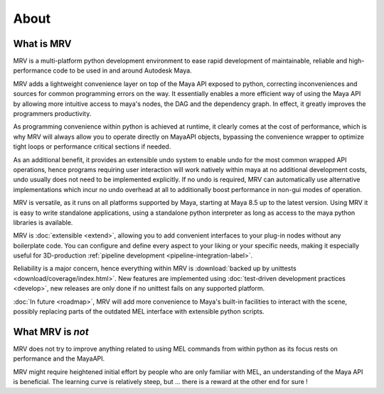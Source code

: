 #####
About
#####

***********
What is MRV
***********
MRV is a multi-platform python development environment to ease rapid development of maintainable, reliable and high-performance code to be used in and around Autodesk Maya.

MRV adds a lightweight convenience layer on top of the Maya API exposed to python, correcting inconveniences and sources for common programming errors on the way. It essentially enables a more efficient way of using the Maya API by allowing more intuitive access to maya's nodes, the DAG and the dependency graph. In effect, it greatly improves the programmers productivity. 

As programming convenience within python is achieved at runtime, it clearly comes at the cost of performance, which is why MRV will always allow you to operate directly on MayaAPI objects, bypassing the convenience wrapper to optimize tight loops or performance critical sections if needed. 

As an additional benefit, it provides an extensible undo system to enable undo for the most common wrapped API operations, hence programs requiring user interaction will work natively within maya at no additional development costs, undo usually does not need to be implemented explicitly. If no undo is required, MRV can automatically use alternative implementations which incur no undo overhead at all to additionally boost performance in non-gui modes of operation.

MRV is versatile, as it runs on all platforms supported by Maya, starting at Maya 8.5 up to the latest version. Using MRV it is easy to write standalone applications, using a standalone python interpreter as long as access to the maya python libraries is available. 

MRV is :doc:`extensible <extend>`, allowing you to add convenient interfaces to your plug-in nodes without any boilerplate code. You can configure and define every aspect to your liking or your specific needs, making it especially useful for 3D-production :ref:`pipeline development <pipeline-integration-label>`.

Reliability is a major concern, hence everything within MRV is :download:`backed up by unittests <download/coverage/index.html>`. New features are implemented using :doc:`test-driven development practices <develop>`, new releases are only done if no unittest fails on any supported platform.

:doc:`In future <roadmap>`, MRV will add more convenience to Maya's built-in facilities to interact with the scene, possibly replacing parts of the outdated MEL interface with extensible python scripts.

******************
What MRV is *not*
******************
MRV does not try to improve anything related to using MEL commands from within python as its focus rests on performance and the MayaAPI.

MRV might require heightened initial effort by people who are only familiar with MEL, an understanding of the Maya API is beneficial. The learning curve is relatively steep, but ... there is a reward at the other end for sure !

